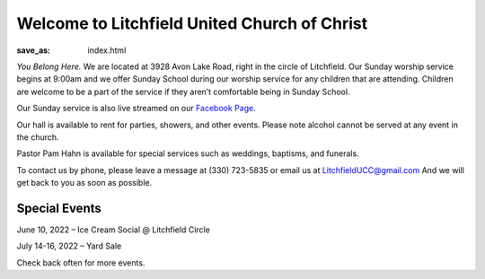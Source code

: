 Welcome to Litchfield United Church of Christ
=============================================

:save_as: index.html

*You Belong Here.* We are located at 3928 Avon Lake Road, right in the circle of Litchfield. Our Sunday worship service begins at 9:00am and we offer Sunday School during our worship service for any children that are attending. Children are welcome to be a part of the service if they aren’t comfortable being in Sunday School.

Our Sunday service is also live streamed on our `Facebook Page <https://www.facebook.com/LitchfielUCC>`_.

Our hall is available to rent for parties, showers, and other events. Please note alcohol cannot be served at any event in the church.

Pastor Pam Hahn is available for special services such as weddings, baptisms, and funerals.

To contact us by phone, please leave a message at (330) 723-5835 or email us at `LitchfieldUCC@gmail.com <mailto:litchfielducc@gmail.com>`_ And we will get back to you as soon as possible.


Special Events
--------------

June 10, 2022 – Ice Cream Social @ Litchfield Circle

July 14-16, 2022 – Yard Sale

Check back often for more events.